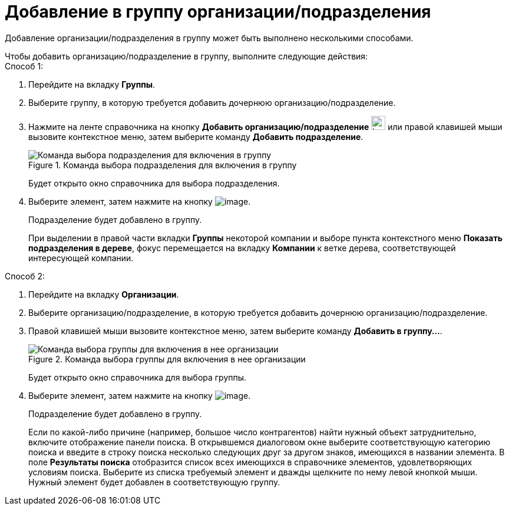 = Добавление в группу организации/подразделения

Добавление организации/подразделения в группу может быть выполнено несколькими способами.

.Чтобы добавить организацию/подразделение в группу, выполните следующие действия:
--
.Способ 1:
. Перейдите на вкладку *Группы*.
. Выберите группу, в которую требуется добавить дочернюю организацию/подразделение.
. Нажмите на ленте справочника на кнопку *Добавить организацию/подразделение* image:buttons/part_group_department_add.png[image,width=24,height=24] или правой клавишей мыши вызовите контекстное меню, затем выберите команду *Добавить подразделение*.
+
.Команда выбора подразделения для включения в группу
image::part_Groups_context_menu_add_department.png[Команда выбора подразделения для включения в группу]
+
Будет открыто окно справочника для выбора подразделения.
+
. Выберите элемент, затем нажмите на кнопку image:buttons/part_Check.png[image].
+
Подразделение будет добавлено в группу.
+
При выделении в правой части вкладки *Группы* некоторой компании и выборе пункта контекстного меню *Показать подразделения в дереве*, фокус перемещается на вкладку *Компании* к ветке дерева, соответствующей интересующей компании.
--
--
.Способ 2:
. Перейдите на вкладку *Организации*.
. Выберите организацию/подразделение, в которую требуется добавить дочернюю организацию/подразделение.
. Правой клавишей мыши вызовите контекстное меню, затем выберите команду *Добавить в группу...*.
+
.Команда выбора группы для включения в нее организации
image::part_Organization_menu_add_into_group.png[Команда выбора группы для включения в нее организации]
+
Будет открыто окно справочника для выбора группы.
+
. Выберите элемент, затем нажмите на кнопку image:buttons/part_Check.png[image].
+
Подразделение будет добавлено в группу.
+
Если по какой-либо причине (например, большое число контрагентов) найти нужный объект затруднительно, включите отображение панели поиска. В открывшемся диалоговом окне выберите соответствующую категорию поиска и введите в строку поиска несколько следующих друг за другом знаков, имеющихся в названии элемента. В поле *Результаты поиска* отобразится список всех имеющихся в справочнике элементов, удовлетворяющих условиям поиска. Выберите из списка требуемый элемент и дважды щелкните по нему левой кнопкой мыши. Нужный элемент будет добавлен в соответствующую группу.
--
